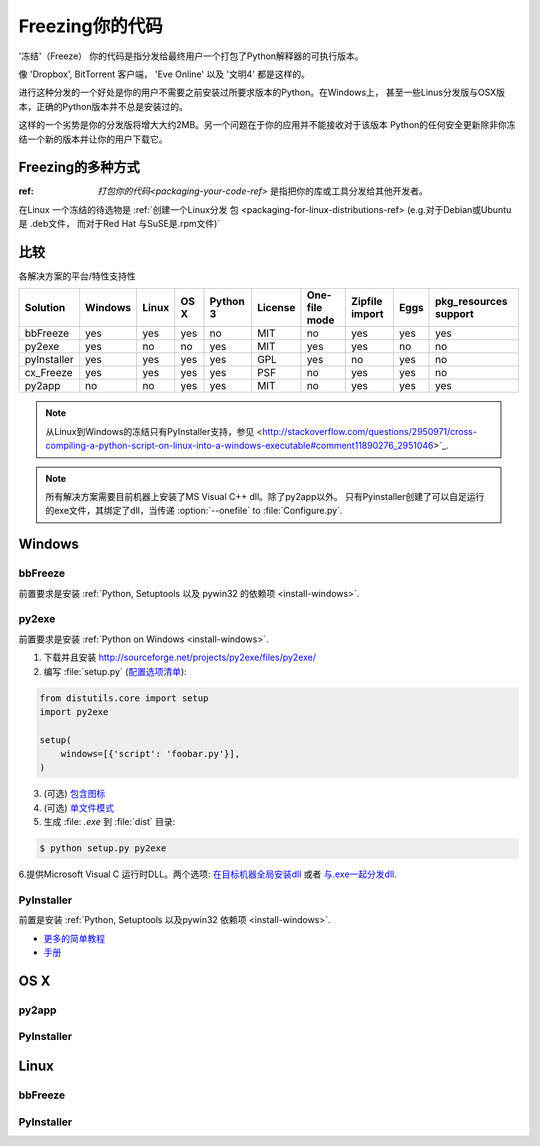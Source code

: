 .. _freezing-your-code-ref:

==================
Freezing你的代码
==================


'冻结'（Freeze） 你的代码是指分发给最终用户一个打包了Python解释器的可执行版本。

像 'Dropbox', BitTorrent 客户端， 'Eve Online' 以及 '文明4' 都是这样的。

进行这种分发的一个好处是你的用户不需要之前安装过所要求版本的Python。在Windows上，
甚至一些Linus分发版与OSX版本，正确的Python版本并不总是安装过的。

这样的一个劣势是你的分发版将增大大约2MB。另一个问题在于你的应用并不能接收对于该版本
Python的任何安全更新除非你冻结一个新的版本并让你的用户下载它。

Freezing的多种方式
------------------------

:ref: `打包你的代码<packaging-your-code-ref>` 是指把你的库或工具分发给其他开发者。

在Linux 一个冻结的待选物是 :ref:`创建一个Linux分发
包 <packaging-for-linux-distributions-ref> (e.g.对于Debian或Ubuntu是 .deb文件，
而对于Red Hat 与SuSE是.rpm文件)`

.. todo:: 完善 "冻结你的代码" 部分（stub）。


比较
----------

各解决方案的平台/特性支持性

=========== ======= ===== ==== ======== ======= ============= ============== ==== =====================
Solution    Windows Linux OS X Python 3 License One-file mode Zipfile import Eggs pkg_resources support
=========== ======= ===== ==== ======== ======= ============= ============== ==== =====================
bbFreeze    yes     yes   yes  no       MIT     no            yes            yes  yes
py2exe      yes     no    no   yes      MIT     yes           yes            no   no
pyInstaller yes     yes   yes  yes      GPL     yes           no             yes  no
cx_Freeze   yes     yes   yes  yes      PSF     no            yes            yes  no
py2app      no      no    yes  yes      MIT     no            yes            yes  yes
=========== ======= ===== ==== ======== ======= ============= ============== ==== =====================

    
.. note::
    从Linux到Windows的冻结只有PyInstaller支持，参见
    <http://stackoverflow.com/questions/2950971/cross-compiling-a-python-script-on-linux-into-a-windows-executable#comment11890276_2951046>`_.

.. note::
    所有解决方案需要目前机器上安装了MS Visual C++ dll。除了py2app以外。
    只有Pyinstaller创建了可以自足运行的exe文件，其绑定了dll，当传递 :option:`--onefile` to :file:`Configure.py`.

Windows
-------

bbFreeze
~~~~~~~~

前置要求是安装 :ref:`Python, Setuptools 以及 pywin32 的依赖项 <install-windows>`.

.. todo:: 补充更多简单的生成 .exe的步骤。 


py2exe
~~~~~~

    
前置要求是安装 :ref:`Python on Windows <install-windows>`.

1. 下载并且安装 http://sourceforge.net/projects/py2exe/files/py2exe/

2. 编写 :file:`setup.py` (`配置选项清单 <http://www.py2exe.org/index.cgi/ListOfOptions>`_):

.. code-block:: python

    from distutils.core import setup
    import py2exe

    setup(
        windows=[{'script': 'foobar.py'}],
    )


3. (可选) `包含图标 <http://www.py2exe.org/index.cgi/CustomIcons>`_

4. (可选) `单文件模式 <http://stackoverflow.com/questions/112698/py2exe-generate-single-executable-file#113014>`_

5. 生成 :file: `.exe` 到 :file:`dist` 目录:

.. code-block:: console

   $ python setup.py py2exe

6.提供Microsoft Visual C 运行时DLL。两个选项: `在目标机器全局安装dll <https://www.microsoft.com/en-us/download/details.aspx?id=29>`_ 或者 `与.exe一起分发dll <http://www.py2exe.org/index.cgi/Tutorial#Step52>`_.

PyInstaller
~~~~~~~~~~~

前置是安装 :ref:`Python, Setuptools 以及pywin32 依赖项 <install-windows>`.

- `更多的简单教程 <http://bojan-komazec.blogspot.com/2011/08/how-to-create-windows-executable-from.html>`_
- `手册 <http://www.pyinstaller.org/export/d3398dd79b68901ae1edd761f3fe0f4ff19cfb1a/project/doc/Manual.html?format=raw>`_


OS X
----


py2app
~~~~~~

PyInstaller
~~~~~~~~~~~


Linux
-----


bbFreeze
~~~~~~~~

PyInstaller
~~~~~~~~~~~
